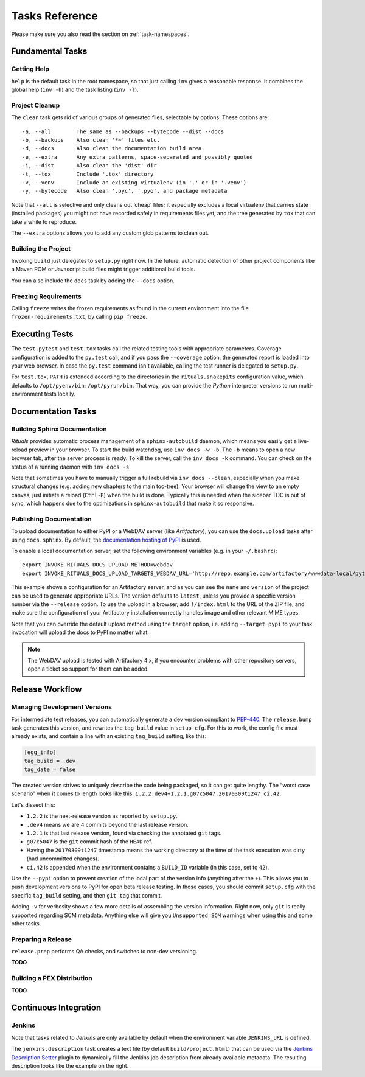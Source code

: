 ..  documentation: tasks

    Copyright ⓒ  2015 Jürgen Hermann

    This program is free software; you can redistribute it and/or modify
    it under the terms of the GNU General Public License version 2 as
    published by the Free Software Foundation.

    This program is distributed in the hope that it will be useful,
    but WITHOUT ANY WARRANTY; without even the implied warranty of
    MERCHANTABILITY or FITNESS FOR A PARTICULAR PURPOSE.  See the
    GNU General Public License for more details.

    You should have received a copy of the GNU General Public License along
    with this program; if not, write to the Free Software Foundation, Inc.,
    51 Franklin Street, Fifth Floor, Boston, MA 02110-1301 USA.

    The full LICENSE file and source are available at
        https://github.com/jhermann/rituals
    ~~~~~~~~~~~~~~~~~~~~~~~~~~~~~~~~~~~~~~~~~~~~~~~~~~~~~~~~~~~~~~~~~~~~~~~~~~~

Tasks Reference
===============

Please make sure you also read the section on :ref:`task-namespaces`.


-----------------------------------------------------------------------------
Fundamental Tasks
-----------------------------------------------------------------------------

Getting Help
^^^^^^^^^^^^

``help`` is the default task in the root namespace, so that just calling ``inv``
gives a reasonable response. It combines the global help (``inv -h``) and the
task listing (``inv -l``).


Project Cleanup
^^^^^^^^^^^^^^^

The ``clean`` task gets rid of various groups of generated files,
selectable by options. These options are::

    -a, --all        The same as --backups --bytecode --dist --docs
    -b, --backups    Also clean '*~' files etc.
    -d, --docs       Also clean the documentation build area
    -e, --extra      Any extra patterns, space-separated and possibly quoted
    -i, --dist       Also clean the 'dist' dir
    -t, --tox        Include '.tox' directory
    -v, --venv       Include an existing virtualenv (in '.' or in '.venv')
    -y, --bytecode   Also clean '.pyc', '.pyo', and package metadata

Note that ``--all`` is selective and only cleans out ‘cheap’ files;
it especially excludes a local virtualenv that carries state (installed packages)
you might not have recorded safely in requirements files yet, and the
tree generated by ``tox`` that can take a while to reproduce.

The ``--extra`` options allows you to add any custom glob patterns to clean out.


Building the Project
^^^^^^^^^^^^^^^^^^^^

Invoking ``build`` just delegates to ``setup.py`` right now.
In the future, automatic detection of other project components
like a Maven POM or Javascript build files might trigger additional build tools.

You can also include the ``docs`` task by adding the ``--docs`` option.


Freezing Requirements
^^^^^^^^^^^^^^^^^^^^^

Calling ``freeze`` writes the frozen requirements as found in the current environment
into the file ``frozen-requirements.txt``, by calling ``pip freeze``.


-----------------------------------------------------------------------------
Executing Tests
-----------------------------------------------------------------------------

The ``test.pytest`` and ``test.tox`` tasks call the related testing tools with
appropriate parameters. Coverage configuration is added to the ``py.test`` call,
and if you pass the ``--coverage`` option, the generated report is loaded into
your web browser. In case the ``py.test`` command isn't available, calling the
test runner is delegated to ``setup.py``.

For ``test.tox``, ``PATH`` is extended according to the directories in the
``rituals.snakepits`` configuration value, which defaults to
``/opt/pyenv/bin:/opt/pyrun/bin``. That way, you can provide the *Python*
interpreter versions to run multi-environment tests locally.


-----------------------------------------------------------------------------
Documentation Tasks
-----------------------------------------------------------------------------

.. _doc-sphinx:

Building Sphinx Documentation
^^^^^^^^^^^^^^^^^^^^^^^^^^^^^

*Rituals* provides automatic process management of a ``sphinx-autobuild``
daemon, which means you easily get a live-reload preview in your browser.
To start the build watchdog, use ``inv docs -w -b``.
The ``-b`` means to open a new browser tab,
after the server process is ready.
To kill the server, call the ``inv docs -k`` command.
You can check on the status of a running daemon with ``inv docs -s``.

Note that sometimes you have to manually trigger a full rebuild via
``inv docs --clean``, especially when you make structural changes
(e.g. adding new chapters to the main toc-tree).
Your browser will change the view to an empty canvas, just
initiate a reload (``Ctrl-R``) when the build is done.
Typically this is needed when the sidebar TOC is out of sync, which happens
due to the optimizations in ``sphinx-autobuild`` that make it so responsive.


Publishing Documentation
^^^^^^^^^^^^^^^^^^^^^^^^

To upload documentation to either PyPI or a WebDAV server (like *Artifactory*),
you can use the ``docs.upload`` tasks after using ``docs.sphinx``. By default,
the `documentation hosting of PyPI <http://pythonhosted.org/>`_ is used.

To enable a local documentation server, set the following environment variables (e.g. in your ``~/.bashrc``)::

    export INVOKE_RITUALS_DOCS_UPLOAD_METHOD=webdav
    export INVOKE_RITUALS_DOCS_UPLOAD_TARGETS_WEBDAV_URL='http://repo.example.com/artifactory/wwwdata-local/python/{name}/{version}/{name}-{version}.zip;kind=docs'

This example shows a configuration for an Artifactory server, and as you can see
the ``name`` and ``version`` of the project can be used to generate appropriate URLs.
The version defaults to ``latest``, unless you provide a specific version number via the ``--release`` option.
To use the upload in a browser, add ``!/index.html`` to the URL of the ZIP file,
and make sure the configuration of your Artifactory installation correctly handles
image and other relevant MIME types.

Note that you can override the default upload method using the ``target`` option,
i.e. adding ``--target pypi`` to your task invocation will upload the docs to PyPI no matter what.

.. note::

    The WebDAV upload is tested with Artifactory 4.x, if you encounter problems with
    other repository servers, open a ticket so support for them can be added.


-----------------------------------------------------------------------------
Release Workflow
-----------------------------------------------------------------------------

.. _release-bump:

Managing Development Versions
^^^^^^^^^^^^^^^^^^^^^^^^^^^^^

For intermediate test releases, you can automatically generate a dev version
compliant to  `PEP-440`_.
The ``release.bump`` task generates this version, and rewrites the ``tag_build``
value in ``setup_cfg``.
For this to work, the config file must already exists, and contain a line with
an existing ``tag_build`` setting, like this:

.. code-block:: ini

    [egg_info]
    tag_build = .dev
    tag_date = false

The created version strives to uniquely describe the code being packaged,
so it can get quite lengthy.
The “worst case scenario” when it comes to length looks like this:
``1.2.2.dev4+1.2.1.g07c5047.20170309t1247.ci.42``.

Let's dissect this:

* ``1.2.2`` is the next-release version as reported by ``setup.py``.
* ``.dev4`` means we are 4 commits beyond the last release version.
* ``1.2.1`` is that last release version, found via checking the annotated ``git`` tags.
* ``g07c5047`` is the ``git`` commit hash of the ``HEAD`` ref.
* Having the ``20170309t1247`` timestamp means the working directory at the time of the task execution was dirty (had uncommitted changes).
* ``ci.42`` is appended when the environment contains a ``BUILD_ID`` variable (in this case, set to ``42``).

Use the ``--pypi`` option to prevent creation of the local part of the version info
(anything after the ``+``). This allows you to push development versions to PyPI
for open beta release testing. In those cases, you should commit ``setup.cfg``
with the specific ``tag_build`` setting, and then ``git tag`` that commit.

Adding ``-v`` for verbosity shows a few more details of assembling the version
information. Right now, only ``git`` is really supported regarding SCM metadata.
Anything else will give you ``Unsupported SCM`` warnings when using this and some
other tasks.

.. _`PEP-440`: https://www.python.org/dev/peps/pep-0440/


.. _release-prep:

Preparing a Release
^^^^^^^^^^^^^^^^^^^

``release.prep`` performs QA checks, and switches to non-dev versioning.

**TODO**


.. _release-pex:

Building a PEX Distribution
^^^^^^^^^^^^^^^^^^^^^^^^^^^

**TODO**


-----------------------------------------------------------------------------
Continuous Integration
-----------------------------------------------------------------------------

Jenkins
^^^^^^^

Note that tasks related to *Jenkins* are only available by default when the
environment variable ``JENKINS_URL`` is defined.

.. image:: _static/img/jenkins-description.png
   :align: right
   :width: 240px

The ``jenkins.description`` task creates a text file (by default ``build/project.html``) that can be used via the
`Jenkins Description Setter`_ plugin to dynamically fill the Jenkins job description from already available metadata.
The resulting description looks like the example on the right.


.. _`Jenkins Description Setter`: https://wiki.jenkins-ci.org/display/JENKINS/Description+Setter+Plugin
